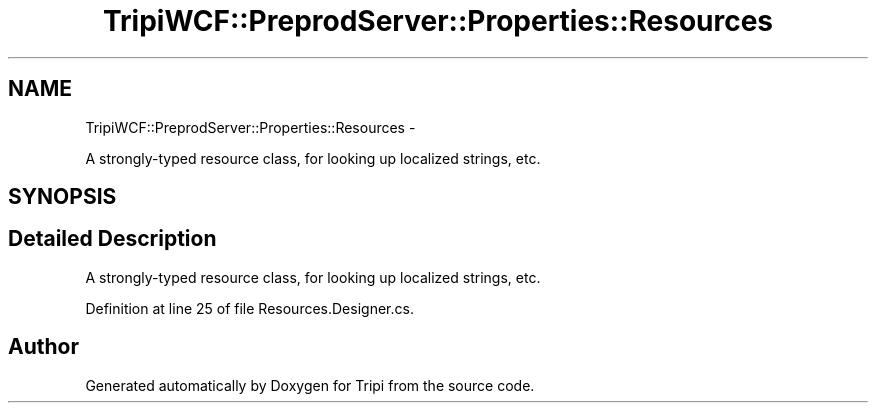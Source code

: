.TH "TripiWCF::PreprodServer::Properties::Resources" 3 "18 Feb 2010" "Version revision 98" "Tripi" \" -*- nroff -*-
.ad l
.nh
.SH NAME
TripiWCF::PreprodServer::Properties::Resources \- 
.PP
A strongly-typed resource class, for looking up localized strings, etc.  

.SH SYNOPSIS
.br
.PP
.SH "Detailed Description"
.PP 
A strongly-typed resource class, for looking up localized strings, etc. 


.PP
Definition at line 25 of file Resources.Designer.cs.

.SH "Author"
.PP 
Generated automatically by Doxygen for Tripi from the source code.
